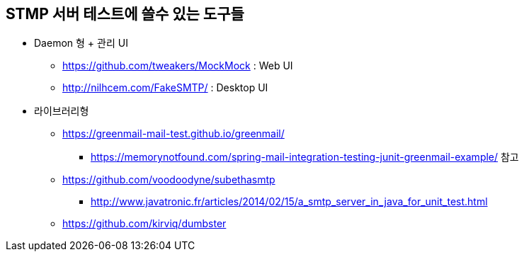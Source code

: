 == STMP 서버 테스트에 쓸수 있는 도구들

* Daemon 형 + 관리 UI
** https://github.com/tweakers/MockMock : Web UI
** http://nilhcem.com/FakeSMTP/ : Desktop UI
* 라이브러리형
** https://greenmail-mail-test.github.io/greenmail/
*** https://memorynotfound.com/spring-mail-integration-testing-junit-greenmail-example/ 참고
** https://github.com/voodoodyne/subethasmtp
*** http://www.javatronic.fr/articles/2014/02/15/a_smtp_server_in_java_for_unit_test.html
** https://github.com/kirviq/dumbster
